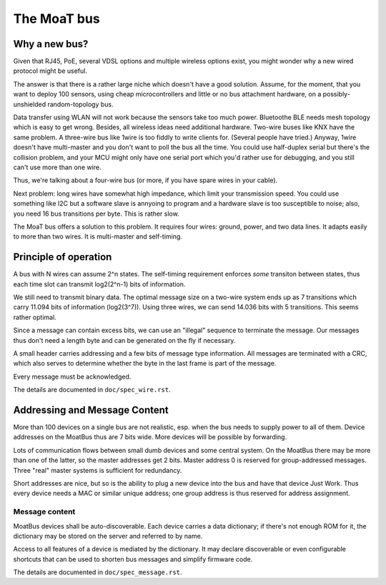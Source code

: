 ============
The MoaT bus
============

--------------
Why a new bus?
--------------

Given that RJ45, PoE, several VDSL options and multiple wireless options
exist, you might wonder why a new wired protocol might be useful.

The answer is that there is a rather large niche which doesn't have a good
solution. Assume, for the moment, that you want to deploy 100 sensors,
using cheap microcontrollers and little or no bus attachment hardware, on a
possibly-unshielded random-topology bus.

Data transfer using WLAN will not work because the sensors take too much
power. Bluetoothe BLE needs mesh topology which is easy to get wrong. Besides,
all wireless ideas need additional hardware. Two-wire buses like KNX have
the same problem. A three-wire bus like 1wire is too fiddly to write
clients for. (Several people have tried.) Anyway, 1wire doesn't have
multi-master and you don't want to poll the bus all the time. You could use
half-duplex serial but there's the collision problem, and your MCU might
only have one serial port which you'd rather use for debugging, and you
still can't use more than one wire.

Thus, we're talking about a four-wire bus (or more, if you have spare wires
in your cable).

Next problem: long wires have somewhat high impedance, which limit your
transmission speed. You could use something like I2C but a software slave
is annyoing to program and a hardware slave is too susceptible to noise;
also, you need 16 bus transitions per byte. This is rather slow.

The MoaT bus offers a solution to this problem. It requires four wires:
ground, power, and two data lines. It adapts easily to more than two wires.
It is multi-master and self-timing.


----------------------
Principle of operation
----------------------


A bus with N wires can assume 2^n states. The self-timing requirement
enforces *some* transiton between states, thus each time slot can transmit
log2(2^n-1) bits of information.

We still need to transmit binary data. The optimal message size on a
two-wire system ends up as 7 transitions which carry 11.094 bits of
information (log2(3^7)). Using three wires, we can send 14.036 bits with 5
transitions. This seems rather optimal.

Since a message can contain excess bits, we can use an "illegal" sequence
to terminate the message. Our messages thus don't need a length byte and
can be generated on the fly if necessary.

A small header carries addressing and a few bits of message type
information. All messages are terminated with a CRC, which also serves to
determine whether the byte in the last frame is part of the message.

Every message must be acknowledged.

The details are documented in ``doc/spec_wire.rst``.


------------------------------
Addressing and Message Content
------------------------------

More than 100 devices on a single bus are not realistic, esp. when the bus
needs to supply power to all of them. Device addresses on the MoatBus thus
are 7 bits wide. More devices will be possible by forwarding.

Lots of communication flows between small dumb devices and some central
system. On the MoatBus there may be more than one of the latter, so the
master addresses get 2 bits. Master address 0 is reserved for
group-addressed messages. Three "real" master systems is sufficient for
redundancy.

Short addresses are nice, but so is the ability to plug a new device into
the bus and have that device Just Work. Thus every device needs a MAC or
similar unique address; one group address is thus reserved for address
assignment.

Message content
---------------

MoatBus devices shall be auto-discoverable. Each device carries a data
dictionary; if there's not enough ROM for it, the dictionary may be stored
on the server and referred to by name.

Access to all features of a device is mediated by the dictionary. It may
declare discoverable or even configurable shortcuts that can be used to
shorten bus messages and simplify firmware code.

The details are documented in ``doc/spec_message.rst``.

